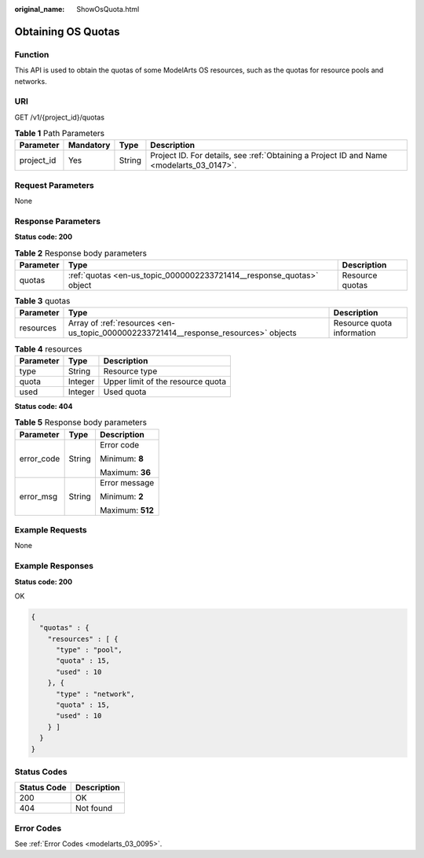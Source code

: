 :original_name: ShowOsQuota.html

.. _ShowOsQuota:

Obtaining OS Quotas
===================

Function
--------

This API is used to obtain the quotas of some ModelArts OS resources, such as the quotas for resource pools and networks.

URI
---

GET /v1/{project_id}/quotas

.. table:: **Table 1** Path Parameters

   +------------+-----------+--------+------------------------------------------------------------------------------------------+
   | Parameter  | Mandatory | Type   | Description                                                                              |
   +============+===========+========+==========================================================================================+
   | project_id | Yes       | String | Project ID. For details, see :ref:`Obtaining a Project ID and Name <modelarts_03_0147>`. |
   +------------+-----------+--------+------------------------------------------------------------------------------------------+

Request Parameters
------------------

None

Response Parameters
-------------------

**Status code: 200**

.. table:: **Table 2** Response body parameters

   +-----------+----------------------------------------------------------------------+-----------------+
   | Parameter | Type                                                                 | Description     |
   +===========+======================================================================+=================+
   | quotas    | :ref:`quotas <en-us_topic_0000002233721414__response_quotas>` object | Resource quotas |
   +-----------+----------------------------------------------------------------------+-----------------+

.. _en-us_topic_0000002233721414__response_quotas:

.. table:: **Table 3** quotas

   +-----------+--------------------------------------------------------------------------------------+----------------------------+
   | Parameter | Type                                                                                 | Description                |
   +===========+======================================================================================+============================+
   | resources | Array of :ref:`resources <en-us_topic_0000002233721414__response_resources>` objects | Resource quota information |
   +-----------+--------------------------------------------------------------------------------------+----------------------------+

.. _en-us_topic_0000002233721414__response_resources:

.. table:: **Table 4** resources

   ========= ======= =================================
   Parameter Type    Description
   ========= ======= =================================
   type      String  Resource type
   quota     Integer Upper limit of the resource quota
   used      Integer Used quota
   ========= ======= =================================

**Status code: 404**

.. table:: **Table 5** Response body parameters

   +-----------------------+-----------------------+-----------------------+
   | Parameter             | Type                  | Description           |
   +=======================+=======================+=======================+
   | error_code            | String                | Error code            |
   |                       |                       |                       |
   |                       |                       | Minimum: **8**        |
   |                       |                       |                       |
   |                       |                       | Maximum: **36**       |
   +-----------------------+-----------------------+-----------------------+
   | error_msg             | String                | Error message         |
   |                       |                       |                       |
   |                       |                       | Minimum: **2**        |
   |                       |                       |                       |
   |                       |                       | Maximum: **512**      |
   +-----------------------+-----------------------+-----------------------+

Example Requests
----------------

None

Example Responses
-----------------

**Status code: 200**

OK

.. code-block::

   {
     "quotas" : {
       "resources" : [ {
         "type" : "pool",
         "quota" : 15,
         "used" : 10
       }, {
         "type" : "network",
         "quota" : 15,
         "used" : 10
       } ]
     }
   }

Status Codes
------------

=========== ===========
Status Code Description
=========== ===========
200         OK
404         Not found
=========== ===========

Error Codes
-----------

See :ref:`Error Codes <modelarts_03_0095>`.
